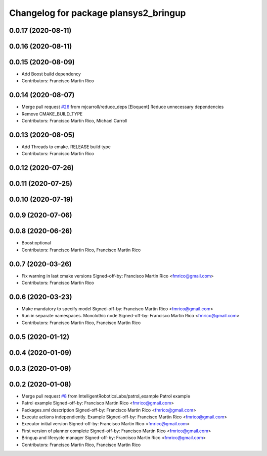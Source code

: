 ^^^^^^^^^^^^^^^^^^^^^^^^^^^^^^^^^^^^^^
Changelog for package plansys2_bringup
^^^^^^^^^^^^^^^^^^^^^^^^^^^^^^^^^^^^^^

0.0.17 (2020-08-11)
-------------------

0.0.16 (2020-08-11)
-------------------

0.0.15 (2020-08-09)
-------------------
* Add Boost build dependency
* Contributors: Francisco Martin Rico

0.0.14 (2020-08-07)
-------------------
* Merge pull request `#26 <https://github.com/IntelligentRoboticsLabs/ros2_planning_system/issues/26>`_ from mjcarroll/reduce_deps
  [Eloquent] Reduce unnecessary dependencies
* Remove CMAKE_BUILD_TYPE
* Contributors: Francisco Martín Rico, Michael Carroll

0.0.13 (2020-08-05)
-------------------
* Add Threads to cmake. RELEASE build type
* Contributors: Francisco Martin Rico

0.0.12 (2020-07-26)
-------------------

0.0.11 (2020-07-25)
-------------------

0.0.10 (2020-07-19)
-------------------

0.0.9 (2020-07-06)
------------------

0.0.8 (2020-06-26)
------------------
* Boost:optional
* Contributors: Francisco Martin Rico, Francisco Martín Rico

0.0.7 (2020-03-26)
------------------
* Fix warning in last cmake versions
  Signed-off-by: Francisco Martin Rico <fmrico@gmail.com>
* Contributors: Francisco Martin Rico

0.0.6 (2020-03-23)
------------------
* Make mandatory to specify model
  Signed-off-by: Francisco Martin Rico <fmrico@gmail.com>
* Run in separate namespaces. Monolothic node
  Signed-off-by: Francisco Martin Rico <fmrico@gmail.com>
* Contributors: Francisco Martin Rico, Francisco Martín Rico

0.0.5 (2020-01-12)
------------------

0.0.4 (2020-01-09)
------------------

0.0.3 (2020-01-09)
------------------

0.0.2 (2020-01-08)
------------------
* Merge pull request `#8 <https://github.com/IntelligentRoboticsLabs/ros2_planning_system/issues/8>`_ from IntelligentRoboticsLabs/patrol_example
  Patrol example
* Patrol example
  Signed-off-by: Francisco Martin Rico <fmrico@gmail.com>
* Packages.xml description
  Signed-off-by: Francisco Martin Rico <fmrico@gmail.com>
* Execute actions independiently. Example
  Signed-off-by: Francisco Martin Rico <fmrico@gmail.com>
* Executor initial version
  Signed-off-by: Francisco Martin Rico <fmrico@gmail.com>
* First version of planner complete
  Signed-off-by: Francisco Martin Rico <fmrico@gmail.com>
* Bringup and lifecycle manager
  Signed-off-by: Francisco Martin Rico <fmrico@gmail.com>
* Contributors: Francisco Martin Rico, Francisco Martín Rico
